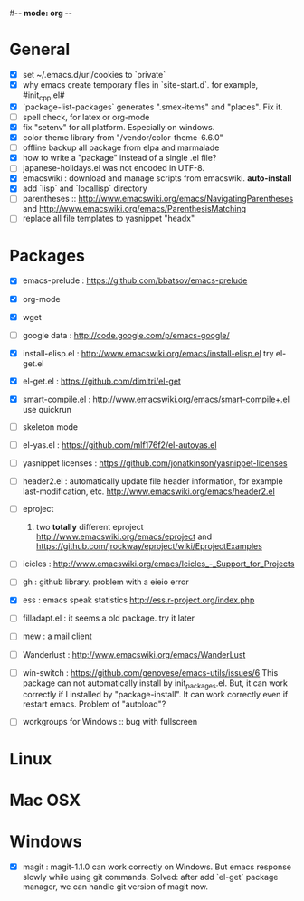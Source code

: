#-*- mode: org -*-
#+startup: overview
#+startup: hidestars
#+TODO: TODO | INPROGRESS | DONE

* General

  - [X] set ~/.emacs.d/url/cookies to `private`
  - [X] why emacs create temporary files in `site-start.d`. for example, #init_cpp.el#
  - [X] `package-list-packages` generates ".smex-items" and "places". Fix it.
  - [ ] spell check, for latex or org-mode
  - [X] fix "setenv" for all platform. Especially on windows.
  - [X] color-theme library from "/vendor/color-theme-6.6.0"
  - [ ] offline backup all package from elpa and marmalade
  - [X] how to write a "package" instead of a single .el file?
  - [ ] japanese-holidays.el was not encoded in UTF-8.
  - [X] emacswiki : download and manage scripts from emacswiki. *auto-install*
  - [X] add `lisp` and `locallisp` directory
  - [ ] parentheses :: http://www.emacswiki.org/emacs/NavigatingParentheses 
        and http://www.emacswiki.org/emacs/ParenthesisMatching  
  - [ ] replace all file templates to yasnippet "headx"

* Packages
  
  - [X] emacs-prelude : https://github.com/bbatsov/emacs-prelude

  - [X] org-mode

  - [X] wget

  - [ ] google data : http://code.google.com/p/emacs-google/

  - [X] install-elisp.el : http://www.emacswiki.org/emacs/install-elisp.el
        try el-get.el

  - [X] el-get.el : https://github.com/dimitri/el-get

  - [X] smart-compile.el : http://www.emacswiki.org/emacs/smart-compile+.el
        use quickrun

  - [ ] skeleton mode

  - [ ] el-yas.el : https://github.com/mlf176f2/el-autoyas.el

  - [ ] yasnippet licenses : https://github.com/jonatkinson/yasnippet-licenses

  - [ ] header2.el : automatically update file header information, for example
                     last-modification, etc.
                     http://www.emacswiki.org/emacs/header2.el

  - [ ] eproject
    1. two *totally* different eproject http://www.emacswiki.org/emacs/eproject 
       and https://github.com/jrockway/eproject/wiki/EprojectExamples

  - [ ] icicles : http://www.emacswiki.org/emacs/Icicles_-_Support_for_Projects

  - [ ] gh : github library. problem with a eieio error

  - [X] ess : emacs speak statistics http://ess.r-project.org/index.php

  - [ ] filladapt.el : it seems a old package. try it later

  - [ ] mew : a mail client

  - [ ] Wanderlust : http://www.emacswiki.org/emacs/WanderLust

  - [ ] win-switch : https://github.com/genovese/emacs-utils/issues/6
                    This package can not automatically install by init_packages.el.
                    But, it can work correctly if I installed by "package-install". It
                    can work correctly even if restart emacs. Problem of "autoload"?

  - [ ] workgroups for Windows :: bug with fullscreen

* Linux

* Mac OSX

* Windows

  - [X] magit : magit-1.1.0 can work correctly on Windows. But emacs response slowly while using git commands.
                Solved: after add `el-get` package manager, we can handle git version of magit now.
